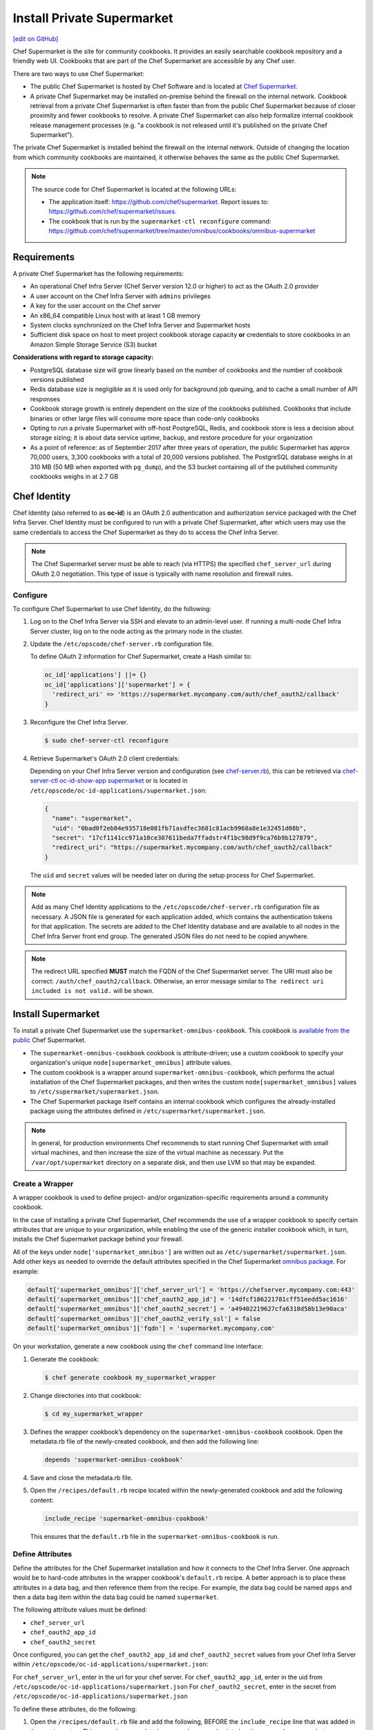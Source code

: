 =====================================================
Install Private Supermarket
=====================================================
`[edit on GitHub] <https://github.com/chef/chef-web-docs/blob/master/chef_master/source/install_supermarket.rst>`__

.. tag supermarket_summary

Chef Supermarket is the site for community cookbooks. It provides an easily searchable cookbook repository and a friendly web UI. Cookbooks that are part of the Chef Supermarket are accessible by any Chef user.

There are two ways to use Chef Supermarket:

* The public Chef Supermarket is hosted by Chef Software and is located at `Chef Supermarket <https://supermarket.chef.io/>`__.
* A private Chef Supermarket may be installed on-premise behind the firewall on the internal network. Cookbook retrieval from a private Chef Supermarket is often faster than from the public Chef Supermarket because of closer proximity and fewer cookbooks to resolve. A private Chef Supermarket can also help formalize internal cookbook release management processes (e.g. "a cookbook is not released until it's published on the private Chef Supermarket").

.. end_tag

.. tag supermarket_private

The private Chef Supermarket is installed behind the firewall on the internal network. Outside of changing the location from which community cookbooks are maintained, it otherwise behaves the same as the public Chef Supermarket.

.. end_tag

.. note:: .. tag supermarket_private_source_code

          The source code for Chef Supermarket is located at the following URLs:

          * The application itself: https://github.com/chef/supermarket. Report issues to: https://github.com/chef/supermarket/issues.
          * The cookbook that is run by the ``supermarket-ctl reconfigure`` command: https://github.com/chef/supermarket/tree/master/omnibus/cookbooks/omnibus-supermarket

          .. end_tag

Requirements
=====================================================
A private Chef Supermarket has the following requirements:

* An operational Chef Infra Server (Chef Server version 12.0 or higher) to act as the OAuth 2.0 provider
* A user account on the Chef Infra Server with ``admins`` privileges
* A key for the user account on the Chef server
* An x86_64 compatible Linux host with at least 1 GB memory
* System clocks synchronized on the Chef Infra Server and Supermarket hosts
* Sufficient disk space on host to meet project cookbook storage capacity **or** credentials to store cookbooks in an Amazon Simple Storage Service (S3) bucket

**Considerations with regard to storage capacity:**

* PostgreSQL database size will grow linearly based on the number of cookbooks and the number of cookbook versions published
* Redis database size is negligible as it is used only for background job queuing, and to cache a small number of API responses
* Cookbook storage growth is entirely dependent on the size of the cookbooks published. Cookbooks that include binaries or other large files will consume more space than code-only cookbooks
* Opting to run a private Supermarket with off-host PostgreSQL, Redis, and cookbook store is less a decision about storage sizing; it is about data service uptime, backup, and restore procedure for your organization
* As a point of reference: as of September 2017 after three years of operation, the public Supermarket has approx 70,000 users, 3,300 cookbooks with a total of 20,000 versions published. The PostgreSQL database weighs in at 310 MB (50 MB when exported with ``pg_dump``), and the S3 bucket containing all of the published community cookbooks weighs in at 2.7 GB

Chef Identity
=====================================================
Chef Identity (also referred to as **oc-id**) is an OAuth 2.0 authentication and authorization service packaged with the Chef Infra Server. Chef Identity must be configured to run with a private Chef Supermarket, after which users may use the same credentials to access the Chef Supermarket as they do to access the Chef Infra Server.

.. note:: The Chef Supermarket server must be able to reach (via HTTPS) the specified ``chef_server_url`` during OAuth 2.0 negotiation. This type of issue is typically with name resolution and firewall rules.

Configure
-----------------------------------------------------
To configure Chef Supermarket to use Chef Identity, do the following:

#. Log on to the Chef Infra Server via SSH and elevate to an admin-level user. If running a multi-node Chef Infra Server cluster, log on to the node acting as the primary node in the cluster.
#. Update the ``/etc/opscode/chef-server.rb`` configuration file.

   .. tag config_ocid_application_hash_supermarket

   To define OAuth 2 information for Chef Supermarket, create a Hash similar to:

   .. code-block:: ruby

      oc_id['applications'] ||= {}
      oc_id['applications']['supermarket'] = {
        'redirect_uri' => 'https://supermarket.mycompany.com/auth/chef_oauth2/callback'
      }

   .. end_tag

#. Reconfigure the Chef Infra Server.

   .. code-block:: bash

      $ sudo chef-server-ctl reconfigure

#. Retrieve Supermarket's OAuth 2.0 client credentials:

   Depending on your Chef Infra Server version and configuration (see `chef-server.rb </config_rb_server_optional_settings.html#config-rb-server-insecure-addon-compat>`__), this can be retrieved via `chef-server-ctl oc-id-show-app supermarket </ctl_chef_server.html#ctl-chef-server-oc-id-show-app>`__ or is located in ``/etc/opscode/oc-id-applications/supermarket.json``:

   .. code-block:: javascript

      {
        "name": "supermarket",
        "uid": "0bad0f2eb04e935718e081fb71asdfec3681c81acb9968a8e1e32451d08b",
        "secret": "17cf1141cc971a10ce307611beda7ffadstr4f1bc98d9f9ca76b9b127879",
        "redirect_uri": "https://supermarket.mycompany.com/auth/chef_oauth2/callback"
      }

   The ``uid`` and ``secret`` values will be needed later on during the setup process for Chef Supermarket.

.. note:: Add as many Chef Identity applications to the ``/etc/opscode/chef-server.rb`` configuration file as necessary. A JSON file is generated for each application added, which contains the authentication tokens for that application. The secrets are added to the Chef Identity database and are available to all nodes in the Chef Infra Server front end group. The generated JSON files do not need to be copied anywhere.

.. note:: The redirect URL specified **MUST** match the FQDN of the Chef Supermarket server. The URI must also be correct: ``/auth/chef_oauth2/callback``. Otherwise, an error message similar to ``The redirect uri included is not valid.`` will be shown.

Install Supermarket
=====================================================
To install a private Chef Supermarket use the ``supermarket-omnibus-cookbook``. This cookbook is `available from the public <https://supermarket.chef.io/cookbooks/supermarket-omnibus-cookbook>`__ Chef Supermarket.

* The ``supermarket-omnibus-cookbook`` cookbook is attribute-driven; use a custom cookbook to specify your organization's unique ``node[supermarket_omnibus]`` attribute values.
* The custom cookbook is a wrapper around ``supermarket-omnibus-cookbook``, which performs the actual installation of the Chef Supermarket packages, and then writes the custom ``node[supermarket_omnibus]`` values to ``/etc/supermarket/supermarket.json``.
* The Chef Supermarket package itself contains an internal cookbook which configures the already-installed package using the attributes defined in ``/etc/supermarket/supermarket.json``.

.. note:: In general, for production environments Chef recommends to start running Chef Supermarket with small virtual machines, and then increase the size of the virtual machine as necessary. Put the ``/var/opt/supermarket`` directory on a separate disk, and then use LVM so that may be expanded.

Create a Wrapper
-----------------------------------------------------
A wrapper cookbook is used to define project- and/or organization-specific requirements around a community cookbook.

.. image:: ../../images/supermarket_wrapper_cookbook.svg
   :width: 400px
   :align: left

In the case of installing a private Chef Supermarket, Chef recommends the use of a wrapper cookbook to specify certain attributes that are unique to your organization, while enabling the use of the generic installer cookbook which, in turn, installs the Chef Supermarket package behind your firewall.

All of the keys under ``node['supermarket_omnibus']`` are written out as ``/etc/supermarket/supermarket.json``. Add other keys as needed to override the default attributes specified in the Chef Supermarket `omnibus package <https://github.com/chef/supermarket/blob/master/omnibus/cookbooks/omnibus-supermarket/attributes/default.rb>`__. For example:

.. code-block:: ruby

   default['supermarket_omnibus']['chef_server_url'] = 'https://chefserver.mycompany.com:443'
   default['supermarket_omnibus']['chef_oauth2_app_id'] = '14dfcf186221781cff51eedd5ac1616'
   default['supermarket_omnibus']['chef_oauth2_secret'] = 'a49402219627cfa6318d58b13e90aca'
   default['supermarket_omnibus']['chef_oauth2_verify_ssl'] = false
   default['supermarket_omnibus']['fqdn'] = 'supermarket.mycompany.com'

On your workstation, generate a new cookbook using the ``chef`` command line interface:

#. Generate the cookbook:

   .. code-block:: bash

      $ chef generate cookbook my_supermarket_wrapper

#. Change directories into that cookbook:

   .. code-block:: bash

      $ cd my_supermarket_wrapper

#. Defines the wrapper cookbook’s dependency on the ``supermarket-omnibus-cookbook`` cookbook. Open the metadata.rb file of the newly-created cookbook, and then add the following line:

   .. code-block:: ruby

      depends 'supermarket-omnibus-cookbook'

#. Save and close the metadata.rb file.

#. Open the ``/recipes/default.rb`` recipe located within the newly-generated cookbook and add the following content:

   .. code-block:: ruby

      include_recipe 'supermarket-omnibus-cookbook'

   This ensures that the ``default.rb`` file in the ``supermarket-omnibus-cookbook`` is run.

Define Attributes
-----------------------------------------------------
Define the attributes for the Chef Supermarket installation and how it connects to the Chef Infra Server. One approach would be to hard-code attributes in the wrapper cookbook's ``default.rb`` recipe. A better approach is to place these attributes in a data bag, and then reference them from the recipe. For example, the data bag could be named ``apps`` and then a data bag item within the data bag could be named ``supermarket``.

The following attribute values must be defined:

* ``chef_server_url``
* ``chef_oauth2_app_id``
* ``chef_oauth2_secret``

Once configured, you can get the ``chef_oauth2_app_id`` and ``chef_oauth2_secret`` values from your Chef Infra Server within ``/etc/opscode/oc-id-applications/supermarket.json``:

For ``chef_server_url``, enter in the url for your chef server.
For ``chef_oauth2_app_id``, enter in the uid from ``/etc/opscode/oc-id-applications/supermarket.json``
For ``chef_oauth2_secret``, enter in the secret from ``/etc/opscode/oc-id-applications/supermarket.json``

To define these attributes, do the following:

#. Open the ``/recipes/default.rb`` file and add the following, BEFORE the ``include_recipe`` line that was added in the previous step. This example uses a data bag named ``apps`` and a data bag item named ``supermarket``:

   .. code-block:: ruby

      app = data_bag_item('apps', 'supermarket')

#. Set the attributes from the data bag:

   .. code-block:: ruby

      node.override['supermarket_omnibus']['chef_server_url'] = app['chef_server_url']
      node.override['supermarket_omnibus']['chef_oauth2_app_id'] = app['chef_oauth2_app_id']
      node.override['supermarket_omnibus']['chef_oauth2_secret'] = app['chef_oauth2_secret']

   When finished, the ``/recipes/default.rb`` file should have code similar to:

   .. code-block:: ruby

      app = data_bag_item('apps', 'supermarket')

      node.override['supermarket_omnibus']['chef_server_url'] = app['chef_server_url']
      node.override['supermarket_omnibus']['chef_oauth2_app_id'] = app['chef_oauth2_app_id']
      node.override['supermarket_omnibus']['chef_oauth2_secret'] = app['chef_oauth2_secret']

      include_recipe 'supermarket-omnibus-cookbook'

#. Save and close the ``/recipes/default.rb`` file.

.. note:: If you are running your private Supermarket in AWS, you may need to set an additional attribute for the node's public IP address:

   .. code-block:: ruby

      node.override['supermarket_omnibus']['config']['fqdn'] = your_node_public_ip

Upload the Wrapper
-----------------------------------------------------
The wrapper cookbook around the ``supermarket-omnibus-cookbook`` cookbook must be uploaded to the Chef Infra Server, along with any cookbooks against which the ``supermarket-omnibus-cookbook`` cookbook has dependencies.

To upload the cookbooks necessary to install Chef Supermarket, do the following:

#. Install Berkshelf:

   .. code-block:: bash

      $ berks install

#. Change directories into ``~/.berkshelf/cookbooks``:

   .. code-block:: bash

      $ cd ~/.berkshelf/cookbooks

#. Upload all cookbooks to the Chef Infra Server:

   .. code-block:: bash

      $ knife cookbook upload -a

#. Change directories into the location in which the wrapper cookbook was created:

   .. code-block:: bash

      $ cd path/to/wrapper/cookbook/

#. Upload the wrapper cookbook to the Chef Infra Server:

   .. code-block:: bash

      $ knife cookbook upload -a

Bootstrap Supermarket
-----------------------------------------------------
Bootstrap the node on which Chef Supermarket is to be installed. For example, to bootstrap a node running Ubuntu on Amazon Web Services (AWS), the command is similar to:

.. code-block:: bash

   $ knife bootstrap ip_address -N supermarket-node -x ubuntu --sudo

where

* ``-N`` defines the name of the Chef Supermarket node: ``supermarket-node``
* ``-x`` defines the (ssh) user name: ``ubuntu``
* ``--sudo`` ensures that sudo is used while running commands on the node during the bootstrap operation

When the bootstrap operation is finished, do the following:

#. Edit the node to add the wrapper cookbook's ``/recipes/default.rb`` recipe to the run-list:

   .. code-block:: bash

      $ knife node edit supermarket-node

   where ``supermarket-node`` is the name of the node that was just bootstrapped.

#. Add the recipe to the run-list:

   .. code-block:: ruby

	  "run_list": [
	    "recipe[my_supermarket_wrapper::default]"
	  ]

#. Start Chef Infra Client on the newly-bootstrapped Chef Supermarket node. For example, using SSH:

   .. code-block:: bash

      $ ssh ubuntu@your-supermarket-node-public-dns

#. After accessing the Chef Supermarket node, run Chef Infra Client:

   .. code-block:: bash

      $ sudo chef-client

Install Supermarket Directly (without a cookbook)
=====================================================
While there are many benefits to using the cookbook method to install Supermarket, there are also cases where it's simpler to set up the Supermarket installation manually. These steps will walk you through the process of manually configuring your private Supermarket server.

Before following these steps, be sure to complete the OAuth setup process detailed in the `Chef Identity </install_supermarket.html#chef-identity>`__ section of this guide.

#. `Download <https://downloads.chef.io/supermarket/>`__ the correct package for your operating system from ``downloads.chef.io``.

#. Install Supermarket using the appropriate package manager for your distribution:

   * For Ubuntu:

     .. code-block:: bash

        dpkg -i /path/to/package/supermarket*.deb

   * For RHEL / CentOS:

     .. code-block:: bash

        rpm -Uvh /path/to/package/supermarket*.rpm

#. Run the ``reconfigure`` command to complete the initial installation:

   .. code-block:: none

      sudo supermarket-ctl reconfigure

#. Create an ``/etc/supermarket/supermarket.json`` file and add the following information, substituting the values for each configuration option with the OAuth 2.0 client credentials that were created in the `previous section </install_supermarket.html#chef-identity>`__:

   .. code-block:: ruby

      {
          "chef_server_url": "https://chefserver.mycompany.com",
          "chef_oauth2_app_id": "0bad0f2eb04e935718e081fb71asdfec3681c81acb9968a8e1e32451d08b",
          "chef_oauth2_secret": "17cf1141cc971a10ce307611beda7ffadstr4f1bc98d9f9ca76b9b127879",
          "fqdn": "supermarket.mycompany.com",
          "chef_oauth2_verify_ssl": false
      }

   Where:

   * ``"chef_server_url"`` should contain the FQDN of your Chef Infra Server. Note that if you're using a non-standard SSL port, this much be appended to the URL. For example: ``https://chefserver.mycompany.com:65400``
   * ``"chef_oauth2_app_id"`` should contain the ``"uid"`` value from your OAuth credentials
   * ``"chef_oauth2_secret"`` should contain the ``"secret"`` value from your OAuth credentials
   * ``chef_oauth2_verify_ssl`` is set to false, which is necessary when using a self-signed certificate without a properly configured certificate authority
   * ``fqdn`` should contain the desired URL that will be used to access your private Supermarket. If not specified, this default to the FQDN of the machine


#. Issue another ``reconfigure`` command to apply your changes:

   .. code-block:: none

      sudo supermarket-ctl reconfigure

Connect to Supermarket
=====================================================
To reach the newly spun up private Chef Supermarket, the hostname must be resolvable from a workstation. For production use, the hostname should have a DNS entry in an appropriate domain that is trusted by each user's workstation.

#. Visit the Chef Supermarket hostname in the browser. A private Chef Supermarket will generate and use a self-signed certificate, if a certificate is not supplied as part of the installation process (via the wrapper cookbook).
#. If an SSL notice is shown while connecting to Chef Supermarket via a web browser, accept the SSL certificate. A trusted SSL certificate should be used for  private Chef Supermarket that is used in production.
#. After opening Chef Supermarket in a web browser, click the **Create Account** link. A prompt to log in to the Chef Infra Server is shown, but only if the user is not already logged in. Authorize the Chef Supermarket to use the Chef Infra Server account for authentication.

.. note:: The redirect URL specified for Chef Identity **MUST** match the fqdn hostname of the Chef Supermarket server. The URI must also be correct: ``/auth/chef_oauth2/callback``. Otherwise, an error message similar to ``The redirect uri included is not valid.`` will be shown.

Customize Supermarket
=====================================================
Chef Supermarket is a Ruby on Rails application with a PostgreSQL backend. The private Chef Supermarket configuration may be scaled-out, such as using an external database, using an external cache, and using an external cookbook storage location.

External Database
-----------------------------------------------------
A Chef Supermarket installation can use an external database running PostgreSQL (9.3 or higher) and with the ``pgpsql`` and ``pg_trgm`` installed and loaded. The public Chef Supermarket uses Amazon Relational Database Service (RDS). To use an external database, configure the following attributes in the ``/recipes/default.rb`` recipe of the wrapper cookbook:

.. code-block:: ruby

   node.override['supermarket_omnibus']['config']['postgresql']['enable'] = false
   node.override['supermarket_omnibus']['config']['database']['user'] = 'supermarket'
   node.override['supermarket_omnibus']['config']['database']['name'] = 'supermarket'
   node.override['supermarket_omnibus']['config']['database']['host'] = 'yourcompany...rds.amazon.com'
   node.override['supermarket_omnibus']['config']['database']['port'] = '5432'
   node.override['supermarket_omnibus']['config']['database']['pool'] = '25'
   node.override['supermarket_omnibus']['config']['database']['password'] = 'topsecretneverguessit'

External Cache
-----------------------------------------------------
Chef Supermarket installations can also use an external cache store. The public Chef Supermarket uses Redis on Amazon ElastiCache. One Redis instance per private Chef Supermarket application server may be run safely. Use Redis 2.8 (or higher) for a high availability pair. To use an external cache, configure the following attributes in the ``/recipes/default.rb`` recipe of the wrapper cookbook:

.. code-block:: ruby

   node.override['supermarket_omnibus']['config']['redis']['enable'] = false
   node.override['supermarket_omnibus']['config']['redis_url'] = 'redis://your-redis-instance:6379'

External Cookbook Storage
-----------------------------------------------------
Cookbook artifacts---tar.gz artifacts that are uploaded to Chef Supermarket when sharing a cookbook---can be stored either on the local filesystem of the Chef Supermarket node (``/var/opt/supermarket/data`` by default) or in an Amazon Simple Storage Service (S3) bucket. To use an S3 bucket, configure the following attributes in the ``/recipes/default.rb`` recipe of the wrapper cookbook:

.. code-block:: ruby

   node.override['supermarket_omnibus']['config']['s3_access_key_id'] = 'yourkeyid'
   node.override['supermarket_omnibus']['config']['s3_bucket'] = 'all-our-awesome-cookbooks'
   node.override['supermarket_omnibus']['config']['s3_region'] = 'some-place-3'
   node.override['supermarket_omnibus']['config']['s3_secret_access_key'] = 'yoursecretaccesskey'

.. note:: Encrypted S3 buckets are currently not supported.
